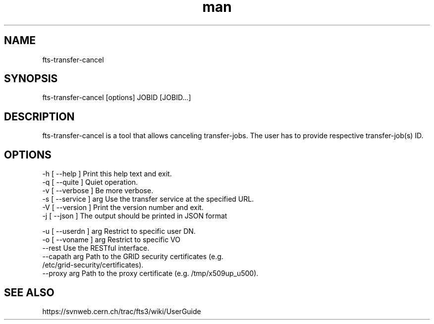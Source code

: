 .\" Manpage for fts-transfer-cancel.
.\" Contact michal.simon@cern.ch to correct errors or typos.
.TH man 1 "09 July 2012" "1.0" "fts-transfer-cancel man page"
.SH NAME
fts-transfer-cancel
.SH SYNOPSIS
fts-transfer-cancel [options] JOBID [JOBID...]
.SH DESCRIPTION
fts-transfer-cancel is a tool that allows canceling transfer-jobs. The user has to provide respective transfer-job(s) ID.  
.SH OPTIONS
  -h [ --help ]         Print this help text and exit.
  -q [ --quite ]        Quiet operation.
  -v [ --verbose ]      Be more verbose.
  -s [ --service ] arg  Use the transfer service at the specified URL.
  -V [ --version ]      Print the version number and exit.
  -j [ --json ]         The output should be printed in JSON format

  -u [ --userdn ] arg   Restrict to specific user DN.
  -o [ --voname ] arg   Restrict to specific VO
  --rest                Use the RESTful interface.
  --capath arg          Path to the GRID security certificates (e.g. 
                        /etc/grid-security/certificates).
  --proxy arg           Path to the proxy certificate (e.g. /tmp/x509up_u500).

.SH SEE ALSO
https://svnweb.cern.ch/trac/fts3/wiki/UserGuide